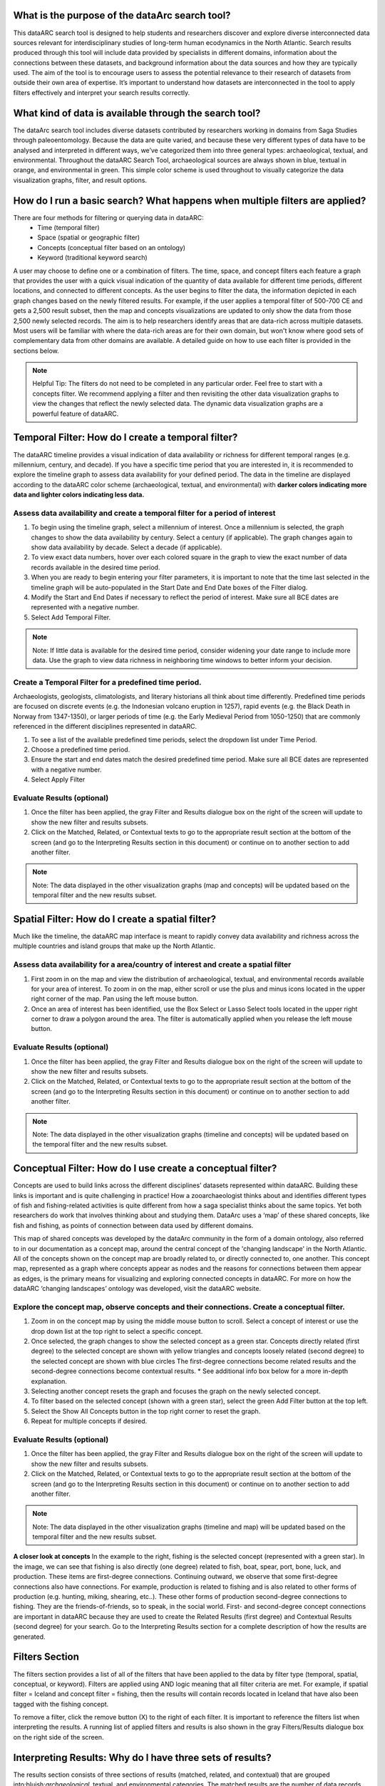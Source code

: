 .. raw:: html

    <style> .bluish {color:#6177aa} </style>
    <style> .orangish {color:#fb804f} </style>
    <style> .greenish {color:#4cb897} </style>
    
.. role:: bluish
.. role:: orangish
.. role:: greenish

What is the purpose of the dataArc search tool?
===============================================
This dataARC search tool is designed to help students and researchers discover and explore diverse interconnected data sources relevant for interdisciplinary studies of long-term human ecodynamics in the North Atlantic. Search results produced through this tool will include data provided by specialists in different domains, information about the connections between these datasets, and background information about the data sources and how they are typically used. The aim of the tool is to encourage users to assess the potential relevance to their research of datasets from outside their own area of expertise. It’s important to understand how datasets are interconnected in the tool to apply filters effectively and interpret your search results correctly. 

.. image:: _static/dataarc.jpg

What kind of data is available through the search tool?
========================================================
The dataArc search tool includes diverse datasets contributed by researchers working in domains from Saga Studies through paleoentomology. Because the data are quite varied, and because these very different types of data have to be analysed and interpreted in different ways, we’ve categorized them into three general types:  archaeological, textual, and environmental.  Throughout the dataARC Search Tool, archaeological sources are always shown in blue, textual in orange, and environmental in green.  This simple color scheme is used throughout to visually categorize the data visualization graphs, filter, and result options. 

How do I run a basic search?  What happens when multiple filters are applied?
=============================================================================

There are four methods for filtering or querying data in dataARC:
        -          Time (temporal filter)
        -          Space (spatial or geographic filter)
        -          Concepts (conceptual filter based on an ontology)
        -          Keyword (traditional keyword search)
        
A user may choose to define one or a combination of filters.  The time, space, and concept filters each feature a graph that provides the user with a quick visual indication of the quantity of data available for different time periods, different locations, and connected to different concepts.  As the user begins to filter the data, the information depicted in each graph changes based on the newly filtered results.  For example, if the user applies a temporal filter of 500-700 CE and gets a 2,500 result subset, then the map and concepts visualizations are updated to only show the data from those 2,500 newly selected records.  The aim is to help researchers identify areas that are data-rich across multiple datasets. Most users will be familiar with where the data-rich areas are for their own domain, but won't know where good sets of complementary data from other domains are available. A detailed guide on how to use each filter is provided in the sections below.

.. note:: Helpful Tip:  The filters do not need to be completed in any particular order.  Feel free to start with a concepts filter.  We recommend applying a filter and then revisiting the other data visualization graphs to view the changes that reflect the newly selected data.  The dynamic data visualization graphs are a powerful feature of dataARC.

Temporal Filter: How do I create a temporal filter?
=============================================================================
The dataARC timeline provides a visual indication of data availability or richness for different temporal ranges (e.g. millennium, century, and decade).  If you have a specific time period that you are interested in, it is recommended to explore the timeline graph to assess data availability for your defined period.  The data in the timeline are displayed according to the dataARC color scheme (:bluish:`archaeological`, :orangish:`textual`, and :greenish:`environmental`) with **darker colors indicating more data and lighter colors indicating less data.**  

.. image:: _static/timeline.jpg

Assess data availability and create a temporal filter for a period of interest
-------------------------------------------------------------------------------

1.  To begin using the timeline graph, select a millennium of interest.  Once a millennium is selected, the graph changes to show the data availability by century.  Select a century (if applicable).  The graph changes again to show data availability by decade.  Select a decade (if applicable).

2.  To view exact data numbers, hover over each colored square in the graph to view the exact number of data records available in the desired time period.  

3.  When you are ready to begin entering your filter parameters, it is important to note that the time last selected in the timeline graph will be auto-populated in the Start Date and End Date boxes of the Filter dialog.

4.  Modify the Start and End Dates if necessary to reflect the period of interest.  Make sure all BCE dates are represented with a negative number.

5.  Select Add Temporal Filter. 

.. note:: Note:  If little data is available for the desired time period, consider widening your date range to include more data.  Use the graph to view data richness in neighboring time windows to better inform your decision.

Create a Temporal Filter for a predefined time period. 
---------------------------------------------------------

Archaeologists, geologists, climatologists, and literary historians all think about time differently. Predefined time periods are focused on discrete events (e.g. the Indonesian volcano eruption in 1257), rapid events (e.g. the Black Death in Norway from 1347-1350), or larger periods of time (e.g. the Early Medieval Period from 1050-1250) that are commonly referenced in the different disciplines represented in dataARC.  

1.  To see a list of the available predefined time periods,  select the dropdown list under Time Period.

2.  Choose a predefined time period. 

3.  Ensure the start and end dates match the desired predefined time period. Make sure all BCE dates are represented with a negative number.

4.  Select Apply Filter


Evaluate Results (optional)
--------------------------------
1.  Once the filter has been applied, the gray Filter and Results dialogue box on the right of the screen will update to show the new filter and results subsets.

2.  Click on the Matched, Related, or Contextual texts to go to the appropriate result section at the bottom of the screen (and go to the Interpreting Results section in this document) or continue on to another section to add another filter.

.. note::  Note: The data displayed in the other visualization graphs (map and concepts) will be updated based on the temporal filter and the new results subset.

Spatial Filter: How do I create a spatial filter?
===================================================================

Much like the timeline, the dataARC map interface is meant to rapidly convey data availability and richness across the multiple countries and island groups that make up the North Atlantic.

.. image:: _static/maps.jpg

Assess data availability for a area/country of interest and create a spatial filter
--------------------------------------------------------------------------------------
1.  First zoom in on the map and view the distribution of :bluish:`archaeological`, :orangish:`textual`, and :greenish:`environmental` records available for your area of interest. To zoom in on the map, either scroll or use the plus and minus icons located in the upper right corner of the map.  Pan using the left mouse button.

2.  Once an area of interest has been identified, use the Box Select or Lasso Select tools located in the upper right corner to draw a polygon around the area.   The filter is automatically applied when you release the left mouse button.

Evaluate Results (optional)
--------------------------------
1.  Once the filter has been applied, the gray Filter and Results dialogue box on the right of the screen will update to show the new filter and results subsets.

2.  Click on the Matched, Related, or Contextual texts to go to the appropriate result section at the bottom of the screen (and go to the Interpreting Results section in this document) or continue on to another section to add another filter.

.. note::  Note: The data displayed in the other visualization graphs (timeline and concepts) will be updated based on the temporal filter and the new results subset.


Conceptual Filter: How do I use  create a conceptual filter?
================================================================================

Concepts are used to build links across the different disciplines’ datasets represented within dataARC. Building these links is important and is quite challenging in practice! How a zooarchaeologist thinks about and identifies different types of fish and fishing-related activities is quite different from how a saga specialist thinks about the same topics. Yet both researchers do work that involves thinking about and studying them. DataArc uses a ‘map’ of these shared concepts, like fish and fishing, as points of connection between data used by different domains.

This map of shared concepts was developed by the dataArc community in the form of a domain ontology, also referred to in our documentation as a concept map, around the central concept of the 'changing landscape' in the North Atlantic. All of the concepts shown on the concept map are broadly related to, or directly connected to, one another.  This concept map, represented as a graph where concepts appear as nodes and the reasons for connections between them appear as edges, is the primary means for visualizing and exploring connected concepts in dataARC. For more on how the dataARC ‘changing landscapes’ ontology was developed, visit the dataARC website. 

.. image:: _static/concept.jpg

Explore the concept map, observe concepts and their connections.  Create a conceptual filter.
------------------------------------------------------------------------------------------------

1.  Zoom in on the concept map by using the middle mouse button to scroll.  Select a concept of interest or use the drop down list at the top right to select a specific concept.

2.  Once selected, the graph changes to show the selected concept as a green star.  Concepts directly related (first degree) to the selected concept are shown with yellow triangles and concepts loosely related (second degree) to the selected concept are shown with blue circles  The first-degree connections become related results and the second-degree connections become contextual results.  * See additional info box below for a more in-depth explanation. 

3.  Selecting another concept resets the graph and focuses the graph on the newly selected concept.  

4.  To filter based on the selected concept (shown with a green star), select the green Add Filter button at the top left.  

5.  Select the Show All Concepts button in the top right corner to reset the graph.

6.  Repeat for multiple concepts if desired. 

Evaluate Results (optional)
--------------------------------
1.  Once the filter has been applied, the gray Filter and Results dialogue box on the right of the screen will update to show the new filter and results subsets.

2.  Click on the Matched, Related, or Contextual texts to go to the appropriate result section at the bottom of the screen (and go to the Interpreting Results section in this document) or continue on to another section to add another filter.

.. note::  Note: The data displayed in the other visualization graphs (timeline and map) will be updated based on the temporal filter and the new results subset.

.. image:: _static/fishing2.jpg
   :width: 350
   :class: align-left

**A closer look at concepts**
In the example to the right, fishing is the selected concept (represented with a green star).  In the image, we can see that fishing is also directly (one degree) related to fish, boat, spear, port, bone, luck, and production. These items are first-degree connections.  Continuing outward, we observe that some first-degree connections also have connections.  For example, production is related to fishing and is also related to other forms of production (e.g. hunting, miking, shearing, etc..). These other forms of production second-degree connections to fishing.  They are the friends-of-friends, so to speak, in the social world.  First- and second-degree concept connections are important in dataARC because they are used to create the Related Results (first degree) and Contextual Results (second degree) for your search. Go to the Interpreting Results section for a complete description of how the results are generated.
   
Filters Section
================
The filters section provides a list of all of the filters that have been applied to the data by filter type (temporal, spatial, conceptual, or keyword).  Filters are applied using AND logic meaning that all filter criteria are met.  For example, if spatial filter = Iceland and concept filter = fishing, then the results will contain records located in Iceland that have also been tagged with the fishing concept.

.. image:: _static/filters.jpg

To remove a filter, click the remove button (X) to the right of each filter.  It is important to reference the filters list when interpreting the results.   A running list of applied filters and results is also shown in the gray Filters/Results dialogue box on the right side of the screen.

Interpreting Results:  Why do I have three sets of results?   
===============================================================

The results section consists of three sections of results (matched, related, and contextual) that are grouped into:bluish:`archaeological`, :orangish:`textual`, and :greenish:`environmental` categories. The matched results are the number of data records directly returned from the applied filter(s).  Related and contextual results are the first- and second-degree concept connections identified in the matched results subset. Refer to the Additional Info box in the “How do I create a conceptual fitler?” section above for a more detailed discussion of first-degree (related) and second-degree (contextual) connections.

.. image:: _static/results.jpg

Matched Results
---------------
The Matched Results section displays the number of records directly returned from one or more applied filter(s).  A simple filter example of “Time equals 500-700 CE” would return all data records with a discreet, beginning, or end date within the range of “500 - 700 CE.” These records are matched results.  Additional filter examples and the associated matched results are shown in the table below.

- Insert table - 

Related and Contextual Results
-------------------------------
Related and contextual results are linked conceptually to the matched results.  These result sets contain the data that are linked to first-degree (related) and second-degree (contextual) connections of the concepts included in the matched result subset.  This is explained in greater detail below and applies to any combination of temporal, spatial, and keyword filters.  When a concept filter is applied (individually or in combination with another filter), the related and contextual are the first-degree (related) and second-degree (contextual) concept connections of only the selected concept.  

Let’s revisit the first filter example, Temporal filter (500-700 CE).  Conveniently, dataARC has the visualization tools built-in to help convey how related and contextual results work.   After applying “Temporal filter (500-700 CE)”, scroll down to the Concepts map and view all of the selected concepts pertaining to the new record subset.  In this example, say that there are 3500 results that those results share 20 concepts.  Let’s call these 20 shared concepts, “matched concepts.”  The related results are the first degree connections of the 20 matched concepts and the contextual results are the second degree connections of those same concepts .  

Because of the extreme interrelated nature of the data, a first degree connection can also be a matched concept if multiple conceptual filters are applied.  Therefore to avoid data duplication, all matched results are removed from the related results subset.  And all matched results and related results are removed from the contextual results subset.   
Therefore the matched results, related results, and contextual results for the temporal filter of “Time = 500-700 CE” are as follows:

 **Temporal filter (500-700 CE)**
 
* **Matched results:**  All data records with a discreet, beginning, or end date within the range of 500 - 700 CE.  These results have concepts attached to them (“Matched concepts”).

* **Related results:**  All data records with concepts identified as first degree connections of the matched concepts LESS the matched results

* **Contextual results:**  All data records with concepts identified as second degree connections of the original matched concepts  LESS the related results  AND LESS the matched results 

It is important to note that related and contextual results are produced in the same manner for any combination of temporal, spatial, and keyword filters however when a concept filter is also added, then the related and contextual results will only apply to the selected concept(s).  Let’s add a Concept Filter = Fishing to the filter example above.

**Temporal filter (500-700 CE) AND Concept Filter (Fishing)**

* **Matched results:** All data records with a date within the range of 500 - 700 CE and tagged with the “fishing” concept

* **Related results:**  All data records with concepts identified as first degree connections of the  “fishing” concept LESS the matched results

* **Contextual results:** All data records with concepts identified as second degree connections of the  “fishing” concept LESS the related results AND LESS the matched results.

.. note:: Related and contextual results are the first-degree (related) and second-degree (contextual) concept connections for a selected concept or for the pool of matched concepts that have been identified from any combination of temporal, spatial, and keyword filters.  
Insert table - 


Viewing a results set
-------------------------

By selecting the View button at the bottom of each results section, the user is provided with a preliminary view of the returned data records organized by dataset.  Select from the different tabs along the top of the screen that list the dataset name and the number of returned records.  A brief description of the selected dataset is provided on the right and a truncated view of the records in that dataset is provided on the left.   The user is also provided with a View option to view individual records in each dataset.  By clicking on the View button for a record, the information displayed on the right changes to display record level information.  This information is organized differently for each dataset and provides the user with a quick assessment of the record-level data before download.  

Why are related and contextual results important? 
--------------------------------------------------

The dataArc search tool was created to support intentionally interdisciplinary data discovery. Related and contextual results are important when searching interdisciplinary data and researching interdisciplinary topics.

Each dataset in dataArc is mapped to the community’s set of shared concepts by its contributor, who is an expert in a specific discipline and has a broad familiarity with the other disciplines represented in our tool. Different data contributors will have different ideas about which concepts their data speaks to most directly. This is quite normal, even inevitable! Different disciplines prioritise different concepts and these priorities change as research trends shift over time. An unintended outcome of this situation is that a search on any given concept will become discipline specific. The aim of the dataArc search tool is to encourage interdisciplinary search and to help its users to see connections and find data across these conceptual divides between specialisms and disciplines.

Let’s explore this with an example:

A specialist in Saga Studies might feel confident that some of her data is directly relevant to studies of production, but not feel confident that it provides direct evidence for animal husbandry. A zooarchaeologist might think that some of his data speaks directly to animal husbandry, but that the concept of production is too broad to be useful. These two researchers won’t map their data to the same concepts. This means that a search on any given concept will  likely miss out relevant data from other disciplines because of basic gaps in their core vocabularies and how researchers trained in them think about their data. 
 
While our experts in this example will (for good reasons) map their data to the concepts to which it speaks with the most fidelity, they’ll agree that the concepts of production and animal husbandry are directly connected. This agreement has been captured in the concept map.

A second zooarchaeologist using the dataArc search tool would likely search using the concept animal husbandry because he shares a disciplinary background and vocabulary with the other zooarchaeologist. To help this second zooarchaeologist to discover the saga studies data, which might be relevant to his research question, the dataArc search tool presents results connected to topics the interdisciplinary community thinks are closely related - bridging disciplinary divides created when we search using our own discipline’s ‘obvious’ default terms. 
---
In the dataArc search tool, the most directly connected concepts and their mapped data are one-degree away on the concept map. Less connected but still potentially relevant concepts and their mapped data are two-degrees away. 

Why not just group all the direct, related and contextual results together?
---------------------------------------------------------------------------

The dataArc search tool could, of course, group together all the results, rather than splitting them out based on how closely, conceptually speaking, they are related to the original search term. We’ve chosen to structure the results by how closely they are connected to the original search term, and to expose the explanations of these connections to help users to understand how experts from diverse domains have assessed the relevance of their data to shared different concepts. 

Because the data and disciplines collected together through the dataArc search tool are so diverse, it’s likely that as a user you will encounter data with which you’re really quite unfamiliar and find yourself uncertain about how relevant it is to your original search terms and what that relevance might be. The ‘direct’, ‘related’ and ‘contextual’ tiers of search results indicate the degree of relevance. 
 



 
  
